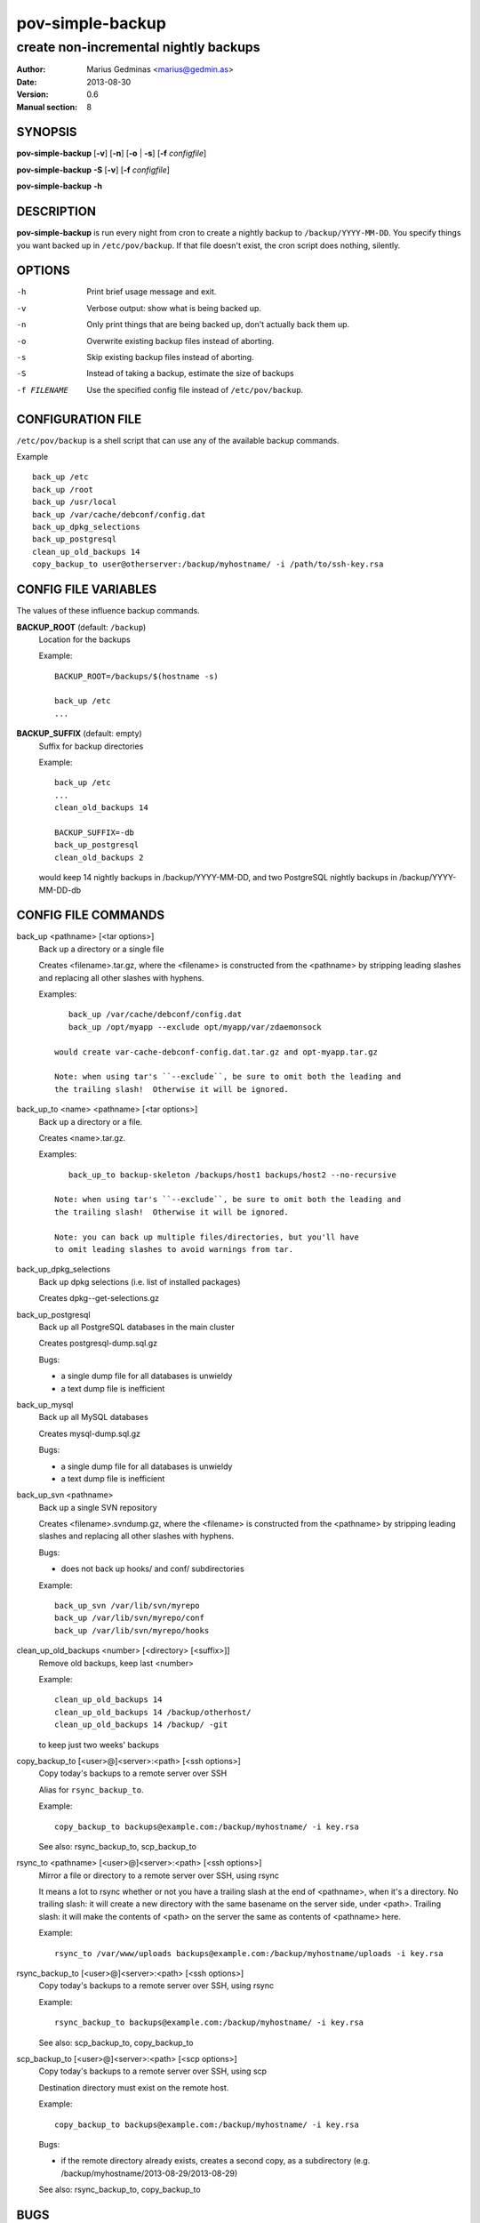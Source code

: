 =================
pov-simple-backup
=================

--------------------------------------
create non-incremental nightly backups
--------------------------------------

:Author: Marius Gedminas <marius@gedmin.as>
:Date: 2013-08-30
:Version: 0.6
:Manual section: 8


SYNOPSIS
========

**pov-simple-backup** [**-v**] [**-n**] [**-o** | **-s**] [**-f** *configfile*]

**pov-simple-backup** **-S** [**-v**] [**-f** *configfile*]

**pov-simple-backup** **-h**


DESCRIPTION
===========

**pov-simple-backup** is run every night from cron to create a nightly
backup to ``/backup/YYYY-MM-DD``.  You specify things you want backed up
in ``/etc/pov/backup``.  If that file doesn't exist, the cron script
does nothing, silently.


OPTIONS
=======

-h           Print brief usage message and exit.
-v           Verbose output: show what is being backed up.
-n           Only print things that are being backed up, don't actually
             back them up.
-o           Overwrite existing backup files instead of aborting.
-s           Skip existing backup files instead of aborting.
-S           Instead of taking a backup, estimate the size of backups
-f FILENAME  Use the specified config file instead of ``/etc/pov/backup``.


CONFIGURATION FILE
==================

``/etc/pov/backup`` is a shell script that can use any of the available
backup commands.

Example ::

    back_up /etc
    back_up /root
    back_up /usr/local
    back_up /var/cache/debconf/config.dat
    back_up_dpkg_selections
    back_up_postgresql
    clean_up_old_backups 14
    copy_backup_to user@otherserver:/backup/myhostname/ -i /path/to/ssh-key.rsa


CONFIG FILE VARIABLES
=====================

The values of these influence backup commands.

**BACKUP_ROOT** (default: ``/backup``)
  Location for the backups

  Example::

    BACKUP_ROOT=/backups/$(hostname -s)

    back_up /etc
    ...


**BACKUP_SUFFIX** (default: empty)
  Suffix for backup directories

  Example::

    back_up /etc
    ...
    clean_old_backups 14

    BACKUP_SUFFIX=-db
    back_up_postgresql
    clean_old_backups 2

  would keep 14 nightly backups in /backup/YYYY-MM-DD, and two
  PostgreSQL nightly backups in /backup/YYYY-MM-DD-db


CONFIG FILE COMMANDS
====================

.. documentation generated by running ./extract-documentation.py

back_up <pathname> [<tar options>]
  Back up a directory or a single file

  Creates <filename>.tar.gz, where the <filename> is constructed
  from the <pathname> by stripping leading slashes and replacing
  all other slashes with hyphens.

  Examples::

      back_up /var/cache/debconf/config.dat
      back_up /opt/myapp --exclude opt/myapp/var/zdaemonsock

   would create var-cache-debconf-config.dat.tar.gz and opt-myapp.tar.gz

   Note: when using tar's ``--exclude``, be sure to omit both the leading and
   the trailing slash!  Otherwise it will be ignored.


back_up_to <name> <pathname> [<tar options>]
  Back up a directory or a file.

  Creates <name>.tar.gz.

  Examples::

      back_up_to backup-skeleton /backups/host1 backups/host2 --no-recursive

   Note: when using tar's ``--exclude``, be sure to omit both the leading and
   the trailing slash!  Otherwise it will be ignored.

   Note: you can back up multiple files/directories, but you'll have
   to omit leading slashes to avoid warnings from tar.


back_up_dpkg_selections
  Back up dpkg selections (i.e. list of installed packages)

  Creates dpkg--get-selections.gz


back_up_postgresql
  Back up all PostgreSQL databases in the main cluster

  Creates postgresql-dump.sql.gz

  Bugs:

  - a single dump file for all databases is unwieldy
  - a text dump file is inefficient


back_up_mysql
  Back up all MySQL databases

  Creates mysql-dump.sql.gz

  Bugs:

  - a single dump file for all databases is unwieldy
  - a text dump file is inefficient


back_up_svn <pathname>
  Back up a single SVN repository

  Creates <filename>.svndump.gz, where the <filename> is constructed
  from the <pathname> by stripping leading slashes and replacing
  all other slashes with hyphens.

  Bugs:

  - does not back up hooks/ and conf/ subdirectories


  Example::

      back_up_svn /var/lib/svn/myrepo
      back_up /var/lib/svn/myrepo/conf
      back_up /var/lib/svn/myrepo/hooks



clean_up_old_backups <number> [<directory> [<suffix>]]
  Remove old backups, keep last <number>


  Example::

      clean_up_old_backups 14
      clean_up_old_backups 14 /backup/otherhost/
      clean_up_old_backups 14 /backup/ -git

  to keep just two weeks' backups


copy_backup_to [<user>@]<server>:<path> [<ssh options>]
  Copy today's backups to a remote server over SSH

  Alias for ``rsync_backup_to``.


  Example::

      copy_backup_to backups@example.com:/backup/myhostname/ -i key.rsa

  See also: rsync_backup_to, scp_backup_to


rsync_to <pathname> [<user>@]<server>:<path> [<ssh options>]
  Mirror a file or directory to a remote server over SSH, using rsync

  It means a lot to rsync whether or not you have a trailing slash at the end
  of <pathname>, when it's a directory.  No trailing slash: it will create a
  new directory with the same basename on the server side, under <path>.
  Trailing slash: it will make the contents of <path> on the server the same
  as contents of <pathname> here.


  Example::

      rsync_to /var/www/uploads backups@example.com:/backup/myhostname/uploads -i key.rsa



rsync_backup_to [<user>@]<server>:<path> [<ssh options>]
  Copy today's backups to a remote server over SSH, using rsync


  Example::

      rsync_backup_to backups@example.com:/backup/myhostname/ -i key.rsa

  See also: scp_backup_to, copy_backup_to


scp_backup_to [<user>@]<server>:<path> [<scp options>]
  Copy today's backups to a remote server over SSH, using scp

  Destination directory must exist on the remote host.


  Example::

      copy_backup_to backups@example.com:/backup/myhostname/ -i key.rsa

  Bugs:

  - if the remote directory already exists, creates a second copy, as a
    subdirectory (e.g. /backup/myhostname/2013-08-29/2013-08-29)

  See also: rsync_backup_to, copy_backup_to

.. end of generated chunk


BUGS
====

**pov-simple-backup** is reinventing the wheel, badly.  For example
it doesn't support incremental backups.
